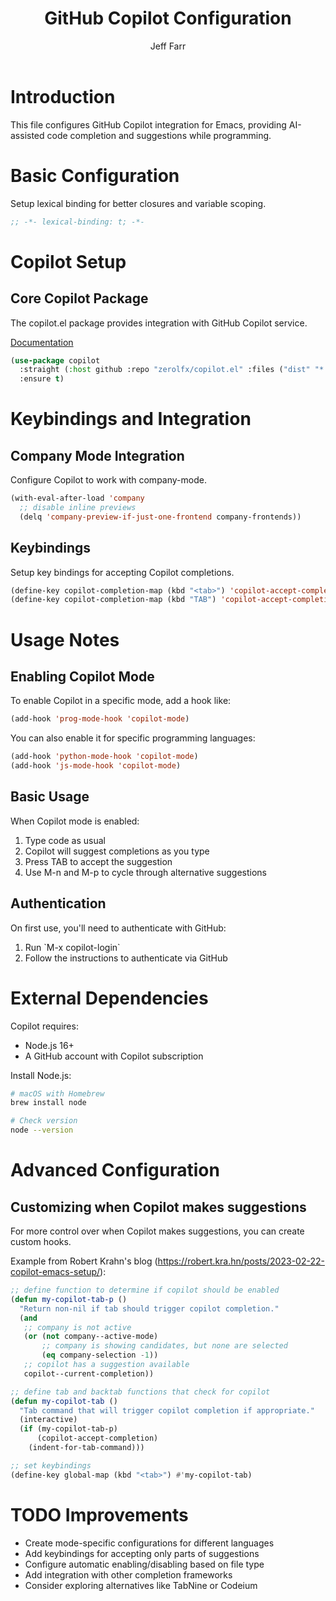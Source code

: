 #+title: GitHub Copilot Configuration
#+author: Jeff Farr
#+property: header-args:emacs-lisp :tangle copilot.el
#+auto_tangle: y

* Introduction
This file configures GitHub Copilot integration for Emacs, providing AI-assisted code completion and suggestions while programming.

* Basic Configuration
Setup lexical binding for better closures and variable scoping.

#+begin_src emacs-lisp
;; -*- lexical-binding: t; -*-
#+end_src

* Copilot Setup
** Core Copilot Package
The copilot.el package provides integration with GitHub Copilot service.

[[https://github.com/zerolfx/copilot.el][Documentation]]

#+begin_src emacs-lisp
(use-package copilot
  :straight (:host github :repo "zerolfx/copilot.el" :files ("dist" "*.el"))
  :ensure t)
#+end_src

* Keybindings and Integration
** Company Mode Integration
Configure Copilot to work with company-mode.

#+begin_src emacs-lisp
(with-eval-after-load 'company
  ;; disable inline previews
  (delq 'company-preview-if-just-one-frontend company-frontends))
#+end_src

** Keybindings
Setup key bindings for accepting Copilot completions.

#+begin_src emacs-lisp
(define-key copilot-completion-map (kbd "<tab>") 'copilot-accept-completion)
(define-key copilot-completion-map (kbd "TAB") 'copilot-accept-completion)
#+end_src

* Usage Notes
** Enabling Copilot Mode
To enable Copilot in a specific mode, add a hook like:

#+begin_src emacs-lisp :tangle no
(add-hook 'prog-mode-hook 'copilot-mode)
#+end_src

You can also enable it for specific programming languages:

#+begin_src emacs-lisp :tangle no
(add-hook 'python-mode-hook 'copilot-mode)
(add-hook 'js-mode-hook 'copilot-mode)
#+end_src

** Basic Usage
When Copilot mode is enabled:
1. Type code as usual
2. Copilot will suggest completions as you type
3. Press TAB to accept the suggestion
4. Use M-n and M-p to cycle through alternative suggestions

** Authentication
On first use, you'll need to authenticate with GitHub:
1. Run `M-x copilot-login`
2. Follow the instructions to authenticate via GitHub

* External Dependencies
Copilot requires:
- Node.js 16+
- A GitHub account with Copilot subscription

Install Node.js:
#+begin_src sh :tangle no
# macOS with Homebrew
brew install node

# Check version
node --version
#+end_src

* Advanced Configuration
** Customizing when Copilot makes suggestions
For more control over when Copilot makes suggestions, you can create custom hooks.

Example from Robert Krahn's blog (https://robert.kra.hn/posts/2023-02-22-copilot-emacs-setup/):

#+begin_src emacs-lisp :tangle no
;; define function to determine if copilot should be enabled
(defun my-copilot-tab-p ()
  "Return non-nil if tab should trigger copilot completion."
  (and
   ;; company is not active
   (or (not company--active-mode)
       ;; company is showing candidates, but none are selected
       (eq company-selection -1))
   ;; copilot has a suggestion available
   copilot--current-completion))

;; define tab and backtab functions that check for copilot
(defun my-copilot-tab ()
  "Tab command that will trigger copilot completion if appropriate."
  (interactive)
  (if (my-copilot-tab-p)
      (copilot-accept-completion)
    (indent-for-tab-command)))

;; set keybindings
(define-key global-map (kbd "<tab>") #'my-copilot-tab)
#+end_src

* TODO Improvements
- Create mode-specific configurations for different languages
- Add keybindings for accepting only parts of suggestions
- Configure automatic enabling/disabling based on file type
- Add integration with other completion frameworks
- Consider exploring alternatives like TabNine or Codeium